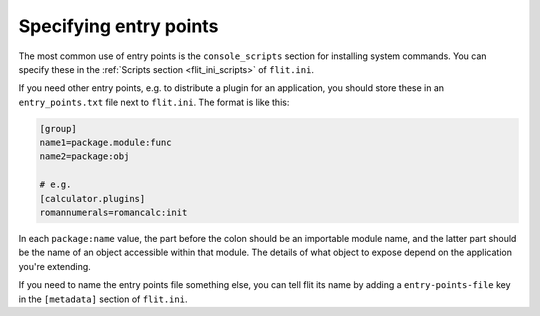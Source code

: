 Specifying entry points
=======================

The most common use of entry points is the ``console_scripts`` section for
installing system commands. You can specify these in the :ref:`Scripts section
<flit_ini_scripts>` of ``flit.ini``.

If you need other entry points, e.g. to distribute a plugin for an application,
you should store these in an ``entry_points.txt`` file next to ``flit.ini``.
The format is like this:

.. code-block:: ini

    [group]
    name1=package.module:func
    name2=package:obj

    # e.g.
    [calculator.plugins]
    romannumerals=romancalc:init

In each ``package:name`` value, the part before the colon should be an
importable module name, and the latter part should be the name of an object
accessible within that module. The details of what object to expose depend on
the application you're extending.

If you need to name the entry points file something else, you can tell flit its
name by adding a ``entry-points-file`` key in the ``[metadata]`` section of
``flit.ini``.